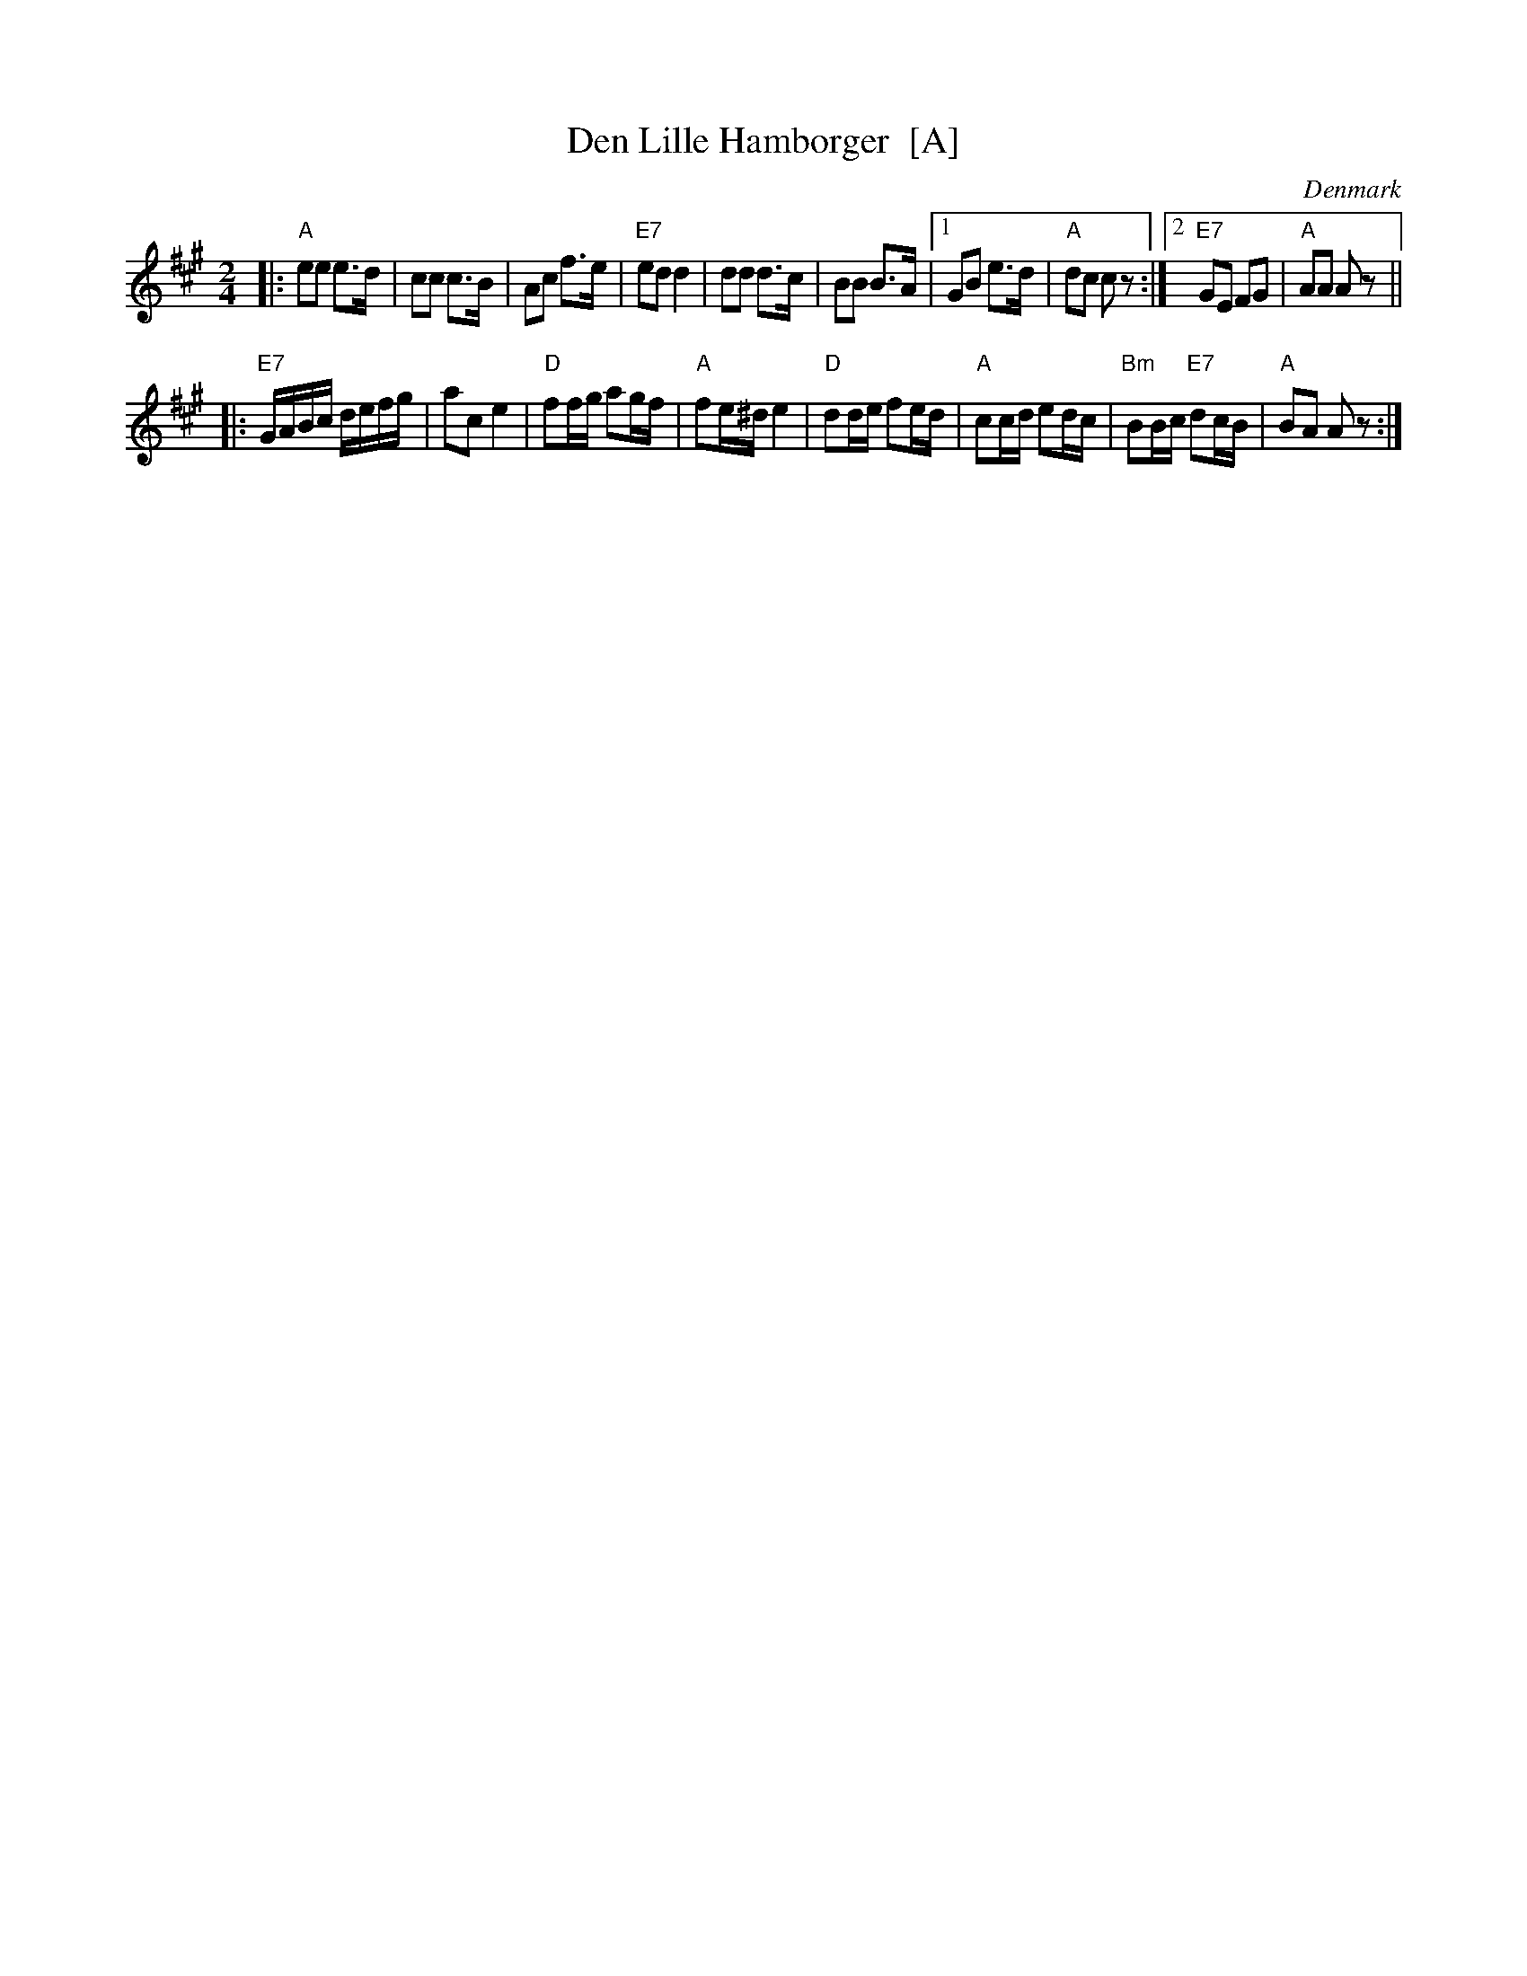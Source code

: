 X: 1
T: Den Lille Hamborger  [A]
O: Denmark
M: 2/4
L: 1/16
S: handwritten MS of unknown origin
Z: 2009 John Chambers <jc:trillian.mit.edu>
K: A
|: "A"e2e2 e3d  |    c2c2 c3B  |    A2c2     f3e  |"E7"e2d2  d4 \
|     d2d2 d3c  |    B2B2 B3A  |1   G2B2     e3d  | "A"d2c2  c2z2 :|2 "E7"G2E2 F2G2 | "A"A2A2 A2z2 ||
|:"E7"GABc defg |    a2c2 e4   | "D"f2fg     a2gf | "A"f2e^d e4 \
|  "D"d2de f2ed | "A"c2cd e2dc |"Bm"B2Bc "E7"d2cB | "A"B2A2  A2z2 :|
